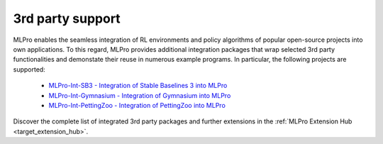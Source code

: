 .. _target_rl_3rd_party:
3rd party support
-----------------

MLPro enables the seamless integration of RL environments and policy algorithms of popular open-source 
projects into own applications. To this regard, MLPro provides additional integration packages that wrap
selected 3rd party functionalities and demonstate their reuse in numerous example programs. In particular,
the following projects are supported:

 - `MLPro-Int-SB3 - Integration of Stable Baselines 3 into MLPro <https://mlpro-int-sb3.readthedocs.io>`_ 
 - `MLPro-Int-Gymnasium - Integration of Gymnasium into MLPro <https://mlpro-int-gymnasium.readthedocs.io>`_ 
 - `MLPro-Int-PettingZoo - Integration of PettingZoo into MLPro <https://mlpro-int-pettingzoo.readthedocs.io>`_ 
 
Discover the complete list of integrated 3rd party packages and further extensions in the 
:ref:`MLPro Extension Hub <target_extension_hub>`.